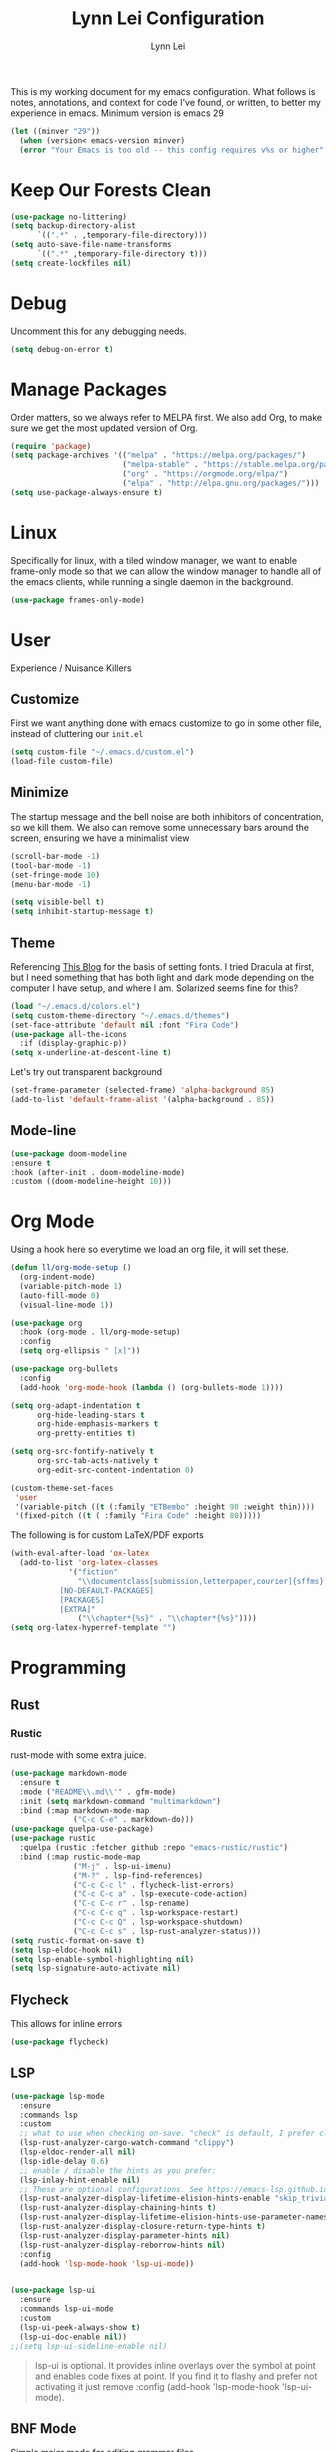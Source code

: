 #+TITLE: Lynn Lei Configuration
#+AUTHOR: Lynn Lei
#+STARTUP: Overview

This is my working document for my emacs configuration. What follows is notes, annotations, and context for code I've found, or written, to better my experience in emacs. Minimum version is emacs 29
#+begin_src emacs-lisp
(let ((minver "29"))
  (when (version< emacs-version minver)
  (error "Your Emacs is too old -- this config requires v%s or higher" minver)))
#+end_src
* Keep Our Forests Clean
#+begin_src emacs-lisp
(use-package no-littering)
(setq backup-directory-alist
      `((".*" . ,temporary-file-directory)))
(setq auto-save-file-name-transforms
      `((".*" ,temporary-file-directory t)))
(setq create-lockfiles nil)
#+end_src
* Debug
Uncomment this for any debugging needs.
#+begin_src emacs-lisp
(setq debug-on-error t)
#+end_src

* Manage Packages
  Order matters, so we always refer to MELPA first. We also add Org, to make sure we get the most updated version of Org.

#+begin_src emacs-lisp
(require 'package)
(setq package-archives '(("melpa" . "https://melpa.org/packages/")
                         ("melpa-stable" . "https://stable.melpa.org/packages/")
                         ("org" . "https://orgmode.org/elpa/")
                         ("elpa" . "http://elpa.gnu.org/packages/")))  
(setq use-package-always-ensure t)
#+end_src

* Linux
Specifically for linux, with a tiled window manager, we want to enable frame-only mode so that we can allow the window manager to handle all of the emacs clients, while running a single daemon in the background.
#+begin_src emacs-lisp
(use-package frames-only-mode)
#+end_src
* User
Experience / Nuisance Killers
** Customize
First we want anything done with emacs customize to go in some other file, instead of cluttering our ~init.el~
#+begin_src emacs-lisp
(setq custom-file "~/.emacs.d/custom.el")
(load-file custom-file)
#+end_src

** Minimize
The startup message and the bell noise are both inhibitors of concentration, so we kill them. We also can remove some unnecessary bars around the screen, ensuring we have a minimalist view
#+begin_src emacs-lisp
(scroll-bar-mode -1)
(tool-bar-mode -1)
(set-fringe-mode 10)
(menu-bar-mode -1)

(setq visible-bell t)
(setq inhibit-startup-message t)
#+end_src
** Theme
Referencing [[https://yannesposito.com/posts/0020-cool-looking-org-mode/index.html][This Blog]] for the basis of setting fonts. I tried Dracula at first, but I need something that has both light and dark mode depending on the computer I have setup, and where I am. Solarized seems fine for this?
#+begin_src emacs-lisp
(load "~/.emacs.d/colors.el")
(setq custom-theme-directory "~/.emacs.d/themes")
(set-face-attribute 'default nil :font "Fira Code")
(use-package all-the-icons
  :if (display-graphic-p))
(setq x-underline-at-descent-line t)
#+end_src
Let's try out transparent background
#+begin_src emacs-lisp
(set-frame-parameter (selected-frame) 'alpha-background 85)
(add-to-list 'default-frame-alist '(alpha-background . 85))
#+end_src
** Mode-line
#+begin_src emacs-lisp
(use-package doom-modeline
:ensure t
:hook (after-init . doom-modeline-mode)
:custom ((doom-modeline-height 10)))
#+end_src
* Org Mode
Using a hook here so everytime we load an org file, it will set these.
#+begin_src emacs-lisp
(defun ll/org-mode-setup ()
  (org-indent-mode)
  (variable-pitch-mode 1)
  (auto-fill-mode 0)
  (visual-line-mode 1))

(use-package org
  :hook (org-mode . ll/org-mode-setup)
  :config
  (setq org-ellipsis " [x]"))

(use-package org-bullets
  :config
  (add-hook 'org-mode-hook (lambda () (org-bullets-mode 1))))

(setq org-adapt-indentation t
      org-hide-leading-stars t
      org-hide-emphasis-markers t
      org-pretty-entities t)

(setq org-src-fontify-natively t
      org-src-tab-acts-natively t
      org-edit-src-content-indentation 0)

(custom-theme-set-faces
 'user
 '(variable-pitch ((t (:family "ETBembo" :height 90 :weight thin))))
 '(fixed-pitch ((t ( :family "Fira Code" :height 80)))))
#+end_src
The following is for custom LaTeX/PDF exports
#+begin_src emacs-lisp
(with-eval-after-load 'ox-latex
  (add-to-list 'org-latex-classes
             '("fiction"
               "\\documentclass[submission,letterpaper,courier]{sffms}
           [NO-DEFAULT-PACKAGES]
           [PACKAGES]
           [EXTRA]"
               ("\\chapter*{%s}" . "\\chapter*{%s}"))))
(setq org-latex-hyperref-template "")
#+end_src
* Programming
** Rust
*** Rustic
rust-mode with some extra juice.
#+begin_src emacs-lisp
(use-package markdown-mode
  :ensure t
  :mode ("README\\.md\\'" . gfm-mode)
  :init (setq markdown-command "multimarkdown")
  :bind (:map markdown-mode-map
              ("C-c C-e" . markdown-do)))
(use-package quelpa-use-package)
(use-package rustic
  :quelpa (rustic :fetcher github :repo "emacs-rustic/rustic")
  :bind (:map rustic-mode-map
              ("M-j" . lsp-ui-imenu)
              ("M-?" . lsp-find-references)
              ("C-c C-c l" . flycheck-list-errors)
              ("C-c C-c a" . lsp-execute-code-action)
              ("C-c C-c r" . lsp-rename)
              ("C-c C-c q" . lsp-workspace-restart)
              ("C-c C-c Q" . lsp-workspace-shutdown)
              ("C-c C-c s" . lsp-rust-analyzer-status)))
(setq rustic-format-on-save t)
(setq lsp-eldoc-hook nil)
(setq lsp-enable-symbol-highlighting nil)
(setq lsp-signature-auto-activate nil)
#+end_src

** Flycheck
This allows for inline errors
#+begin_src emacs-lisp
(use-package flycheck)
#+end_src
** LSP
#+begin_src emacs-lisp
(use-package lsp-mode
  :ensure
  :commands lsp
  :custom
  ;; what to use when checking on-save. "check" is default, I prefer clippy
  (lsp-rust-analyzer-cargo-watch-command "clippy")
  (lsp-eldoc-render-all nil)
  (lsp-idle-delay 0.6)
  ;; enable / disable the hints as you prefer:
  (lsp-inlay-hint-enable nil)
  ;; These are optional configurations. See https://emacs-lsp.github.io/lsp-mode/page/lsp-rust-analyzer/#lsp-rust-analyzer-display-chaining-hints for a full list
  (lsp-rust-analyzer-display-lifetime-elision-hints-enable "skip_trivial")
  (lsp-rust-analyzer-display-chaining-hints t)
  (lsp-rust-analyzer-display-lifetime-elision-hints-use-parameter-names nil)
  (lsp-rust-analyzer-display-closure-return-type-hints t)
  (lsp-rust-analyzer-display-parameter-hints nil)
  (lsp-rust-analyzer-display-reborrow-hints nil)
  :config
  (add-hook 'lsp-mode-hook 'lsp-ui-mode))


(use-package lsp-ui
  :ensure
  :commands lsp-ui-mode
  :custom
  (lsp-ui-peek-always-show t)
  (lsp-ui-doc-enable nil))
;;(setq lsp-ui-sideline-enable nil)

#+end_src
#+BEGIN_QUOTE
lsp-ui is optional. It provides inline overlays over the symbol at point and enables code fixes at point. If you find it to flashy and prefer not activating it just remove :config (add-hook 'lsp-mode-hook 'lsp-ui-mode).
#+END_QUOTE
** BNF Mode
Simple major mode for editing grammar files
#+begin_src emacs-lisp
(define-generic-mode 'bnf-mode 
'("#") 
nil 
'(("^<.*?>" . 'font-lock-variable-name-face) 
  ("<.*?>" . 'font-lock-keyword-face) 
  ("::=" . 'font-lock-warning-face) 
  ("\|" . 'font-lock-warning-face))
'("\\.bnf\\.pybnf\\'") 
nil 
"Major mode for BNF highlighting.")
#+end_src
* Git
#+begin_src emacs-lisp
(use-package magit
  :bind (("C-x g" . magit-status)
         ("C-x C-g" . magit-status)))
#+end_src
* TODO Vim-ism
#+begin_src emacs-lisp
(use-package meow :ensure t)
(defun meow-setup ()
  (setq meow-cheatsheet-layout meow-cheatsheet-layout-qwerty)
  (meow-motion-overwrite-define-key
   '("j" . meow-next)
   '("k" . meow-prev)
   '("<escape>" . ignore))
  (meow-leader-define-key
   ;; SPC j/k will run the original command in MOTION state.
   '("j" . "H-j")
   '("k" . "H-k")
   ;; Use SPC (0-9) for digit arguments.
   '("1" . meow-digit-argument)
   '("2" . meow-digit-argument)
   '("3" . meow-digit-argument)
   '("4" . meow-digit-argument)
   '("5" . meow-digit-argument)
   '("6" . meow-digit-argument)
   '("7" . meow-digit-argument)
   '("8" . meow-digit-argument)
   '("9" . meow-digit-argument)
   '("0" . meow-digit-argument)
   '("/" . meow-keypad-describe-key)
   '("?" . meow-cheatsheet))
  (meow-normal-define-key
   '("0" . meow-expand-0)
   '("9" . meow-expand-9)
   '("8" . meow-expand-8)
   '("7" . meow-expand-7)
   '("6" . meow-expand-6)
   '("5" . meow-expand-5)
   '("4" . meow-expand-4)
   '("3" . meow-expand-3)
   '("2" . meow-expand-2)
   '("1" . meow-expand-1)
   '("-" . negative-argument)
   '(";" . meow-reverse)
   '("," . meow-inner-of-thing)
   '("." . meow-bounds-of-thing)
   '("[" . meow-beginning-of-thing)
   '("]" . meow-end-of-thing)
   '("a" . meow-append)
   '("A" . meow-open-below)
   '("b" . meow-back-word)
   '("B" . meow-back-symbol)
   '("c" . meow-change)
   '("d" . meow-delete)
   '("D" . meow-backward-delete)
   '("e" . meow-next-word)
   '("E" . meow-next-symbol)
   '("f" . meow-find)
   '("g" . meow-cancel-selection)
   '("G" . meow-grab)
   '("h" . meow-left)
   '("H" . meow-left-expand)
   '("i" . meow-insert)
   '("I" . meow-open-above)
   '("j" . meow-next)
   '("J" . meow-next-expand)
   '("k" . meow-prev)
   '("K" . meow-prev-expand)
   '("l" . meow-right)
   '("L" . meow-right-expand)
   '("m" . meow-join)
   '("n" . meow-search)
   '("o" . meow-block)
   '("O" . meow-to-block)
   '("p" . meow-yank)
   '("q" . meow-quit)
   '("Q" . meow-goto-line)
   '("r" . meow-replace)
   '("R" . meow-swap-grab)
   '("s" . meow-kill)
   '("t" . meow-till)
   '("u" . meow-undo)
   '("U" . meow-undo-in-selection)
   '("v" . meow-visit)
   '("w" . meow-mark-word)
   '("W" . meow-mark-symbol)
   '("x" . meow-line)
   '("X" . meow-goto-line)
   '("y" . meow-save)
   '("Y" . meow-sync-grab)
   '("z" . meow-pop-selection)
   '("'" . repeat)
   '("<escape>" . ignore)))
(require 'meow)
(meow-setup)
(meow-global-mode 1)
#+end_src
* TODO Finish documentation on these
#+begin_src emacs-lisp
(use-package swiper)
(use-package counsel
  :bind (("M-x" . counsel-M-x)
	 ("C-x b" . counsel-ibuffer)
	 ("C-x C-f" . counsel-find-file)
	 :map minibuffer-local-map
	 ("C-r" . counsel-minibuffer-history)))
(global-set-key (kbd "C-M-j") 'counsel-switch-buffer)

(use-package ivy
  :diminish
  :bind (("C-s" . swiper))
  :config
  (ivy-mode 1))
(use-package ivy-rich
  :init
  (ivy-rich-mode 1))

;;ux
(use-package which-key
  :defer 0
  :diminish which-key-mode
  :config
  (which-key-mode)
  (setq which-key-idle-delay 1))
#+end_src

